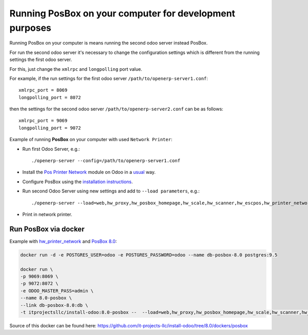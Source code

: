 Running PosBox on your computer for development purposes
========================================================

Running PosBox on your computer is means running the second odoo server instead PosBox.

For run the second odoo server it's necessary to change the configuration settings which is different from the running settings the first odoo server.

For this, just change the ``xmlrpc`` and ``longpolling`` port value.

For example, if the run settings for the first odoo server ``/path/to/openerp-server1.conf``::

   xmlrpc_port = 8069
   longpolling_port = 8072

then the settings for the second odoo server ``/path/to/openerp-server2.conf`` can be as follows::

   xmlrpc_port = 9069
   longpolling_port = 9072

Example of running **PosBox** on your computer with used ``Network Printer``:

* Run first Odoo Server, e.g.::

   ./openerp-server --config=/path/to/openerp-server1.conf

* Install the `Pos Printer Network <https://www.odoo.com/apps/modules/10.0/pos_printer_network/>`_ module on Odoo in a `usual <http://odoo-development.readthedocs.io/en/latest/odoo/usage/install-module.html?highlight=install#from-app-store-install>`_ way.
* Configure PosBox using the `installation instructions <https://apps.odoo.com/apps/modules/10.0/pos_printer_network/>`_.
* Run second Odoo Server using new settings and add to ``--load parameters``, e.g.::

      ./openerp-server --load=web,hw_proxy,hw_posbox_homepage,hw_scale,hw_scanner,hw_escpos,hw_printer_network --config=/path/to/openerp-server2.conf

* Print in network printer.

Run PosBox via docker
---------------------
Example with `hw_printer_network <https://www.odoo.com/apps/modules/10.0/pos_printer_network/>`_ and `PosBox 8.0 <https://github.com/odoo/odoo/tree/8.0/addons/point_of_sale/tools/posbox>`_:

.. code-block:: sh

    docker run -d -e POSTGRES_USER=odoo -e POSTGRES_PASSWORD=odoo --name db-posbox-8.0 postgres:9.5

    docker run \
    -p 9069:8069 \
    -p 9072:8072 \
    -e ODOO_MASTER_PASS=admin \
    --name 8.0-posbox \
    --link db-posbox-8.0:db \
    -t itprojectsllc/install-odoo:8.0-posbox --  --load=web,hw_proxy,hw_posbox_homepage,hw_scale,hw_scanner,hw_escpos,hw_printer_network

Source of this docker can be found here: https://github.com/it-projects-llc/install-odoo/tree/8.0/dockers/posbox
